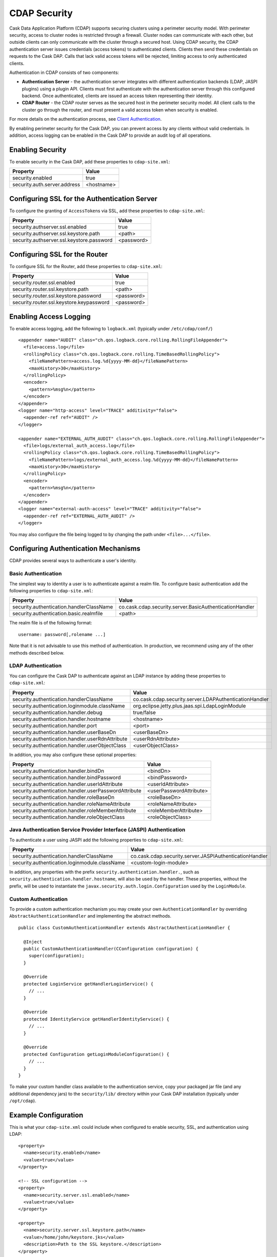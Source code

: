 .. :author: Cask, Inc.
   :description: Cask Data Application Platform Security

=============
CDAP Security
=============

Cask Data Application Platform (CDAP) supports securing clusters using a perimeter security model.  With perimeter
security, access to cluster nodes is restricted through a firewall.  Cluster nodes can communicate
with each other, but outside clients can only communicate with the cluster through a secured
host.  Using CDAP security, the CDAP authentication server issues credentials (access
tokens) to authenticated clients.  Clients then send these credentials on requests to the Cask DAP.
Calls that lack valid access tokens will be rejected, limiting access to only authenticated
clients.

Authentication in CDAP consists of two components:

- **Authentication Server** - the authentication server integrates with different authentication
  backends (LDAP, JASPI plugins) using a plugin API.  Clients must first authenticate with the
  authentication server through this configured backend.  Once authenticated, clients are issued
  an access token representing their identity.
- **CDAP Router** - the CDAP router serves as the secured host in the perimeter security
  model.  All client calls to the cluster go through the router, and must present a valid access
  token when security is enabled.

For more details on the authentication process, see `Client Authentication`_.

By enabling perimeter security for the Cask DAP, you can prevent access by any clients without valid
credentials.  In addition, access logging can be enabled in the Cask DAP to provide an audit log of all
operations.


Enabling Security
==================
To enable security in the Cask DAP, add these properties to ``cdap-site.xml``:

==========================================  ==============
   Property                                   Value
==========================================  ==============
security.enabled                              true
security.auth.server.address                  <hostname>
==========================================  ==============

Configuring SSL for the Authentication Server
==============================================
To configure the granting of ``AccessToken``\s via SSL, add these properties to ``cdap-site.xml``:

==========================================  ==============
   Property                                   Value
==========================================  ==============
security.authserver.ssl.enabled               true
security.authserver.ssl.keystore.path         <path>
security.authserver.ssl.keystore.password     <password>
==========================================  ==============

Configuring SSL for the Router
==============================================
To configure SSL for the Router, add these properties to ``cdap-site.xml``:

==========================================  ==============
   Property                                   Value
==========================================  ==============
security.router.ssl.enabled                   true
security.router.ssl.keystore.path             <path>
security.router.ssl.keystore.password         <password>
security.router.ssl.keystore.keypassword      <password>
==========================================  ==============

Enabling Access Logging
========================

.. highlight:: console

To enable access logging, add the following to ``logback.xml`` (typically under ``/etc/cdap/conf/``) ::

    <appender name="AUDIT" class="ch.qos.logback.core.rolling.RollingFileAppender">
      <file>access.log</file>
      <rollingPolicy class="ch.qos.logback.core.rolling.TimeBasedRollingPolicy">
        <fileNamePattern>access.log.%d{yyyy-MM-dd}</fileNamePattern>
        <maxHistory>30</maxHistory>
      </rollingPolicy>
      <encoder>
        <pattern>%msg%n</pattern>
      </encoder>
    </appender>
    <logger name="http-access" level="TRACE" additivity="false">
      <appender-ref ref="AUDIT" />
    </logger>

    <appender name="EXTERNAL_AUTH_AUDIT" class="ch.qos.logback.core.rolling.RollingFileAppender">
      <file>logs/external_auth_access.log</file>
      <rollingPolicy class="ch.qos.logback.core.rolling.TimeBasedRollingPolicy">
        <fileNamePattern>logs/external_auth_access.log.%d{yyyy-MM-dd}</fileNamePattern>
        <maxHistory>30</maxHistory>
      </rollingPolicy>
      <encoder>
        <pattern>%msg%n</pattern>
      </encoder>
    </appender>
    <logger name="external-auth-access" level="TRACE" additivity="false">
      <appender-ref ref="EXTERNAL_AUTH_AUDIT" />
    </logger>

You may also configure the file being logged to by changing the path under ``<file>...</file>``.

Configuring Authentication Mechanisms
======================================
CDAP provides several ways to authenticate a user's identity.

Basic Authentication
---------------------
The simplest way to identity a user is to authenticate against a realm file.
To configure basic authentication add the following properties to ``cdap-site.xml``:

==========================================  ===========
   Property                                   Value
==========================================  ===========
security.authentication.handlerClassName     co.cask.cdap.security.server.BasicAuthenticationHandler
security.authentication.basic.realmfile      <path>
==========================================  ===========

The realm file is of the following format::

  username: password[,rolename ...]

Note that it is not advisable to use this method of authentication. In production, we recommend using any of the
other methods described below.

LDAP Authentication
--------------------
You can configure the Cask DAP to authenticate against an LDAP instance by adding these
properties to ``cdap-site.xml``:

================================================  ===========
   Property                                         Value
================================================  ===========
security.authentication.handlerClassName            co.cask.cdap.security.server.LDAPAuthenticationHandler
security.authentication.loginmodule.className       org.eclipse.jetty.plus.jaas.spi.LdapLoginModule
security.authentication.handler.debug               true/false
security.authentication.handler.hostname            <hostname>
security.authentication.handler.port                <port>
security.authentication.handler.userBaseDn          <userBaseDn>
security.authentication.handler.userRdnAttribute    <userRdnAttribute>
security.authentication.handler.userObjectClass     <userObjectClass>
================================================  ===========

In addition, you may also configure these optional properties:

=====================================================  ===========
   Property                                               Value
=====================================================  ===========
security.authentication.handler.bindDn                  <bindDn>
security.authentication.handler.bindPassword            <bindPassword>
security.authentication.handler.userIdAttribute         <userIdAttribute>
security.authentication.handler.userPasswordAttribute   <userPasswordAttribute>
security.authentication.handler.roleBaseDn              <roleBaseDn>
security.authentication.handler.roleNameAttribute       <roleNameAttribute>
security.authentication.handler.roleMemberAttribute     <roleMemberAttribute>
security.authentication.handler.roleObjectClass         <roleObjectClass>
=====================================================  ===========

Java Authentication Service Provider Interface (JASPI) Authentication
----------------------------------------------------------------------
To authenticate a user using JASPI add the following properties to ``cdap-site.xml``:

================================================  ===========
   Property                                         Value
================================================  ===========
security.authentication.handlerClassName            co.cask.cdap.security.server.JASPIAuthenticationHandler
security.authentication.loginmodule.className       <custom-login-module>
================================================  ===========

In addition, any properties with the prefix ``security.authentication.handler.``,
such as ``security.authentication.handler.hostname``, will also be used by the handler.
These properties, without the prefix, will be used to instantiate the ``javax.security.auth.login.Configuration`` used
by the ``LoginModule``.

.. highlight:: java

Custom Authentication
----------------------
To provide a custom authentication mechanism you may create your own ``AuthenticationHandler`` by overriding
``AbstractAuthenticationHandler`` and implementing the abstract methods. ::

  public class CustomAuthenticationHandler extends AbstractAuthenticationHandler {

    @Inject
    public CustomAuthenticationHandler(CConfiguration configuration) {
      super(configuration);
    }

    @Override
    protected LoginService getHandlerLoginService() {
      // ...
    }

    @Override
    protected IdentityService getHandlerIdentityService() {
      // ...
    }

    @Override
    protected Configuration getLoginModuleConfiguration() {
      // ...
    }
  }

To make your custom handler class available to the authentication service, copy your packaged jar file (and any
additional dependency jars) to the ``security/lib/`` directory within your Cask DAP installation
(typically under ``/opt/cdap``).

Example Configuration
=======================

.. highlight:: xml

This is what your ``cdap-site.xml`` could include when configured to enable security, SSL, and
authentication using LDAP::

  <property>
    <name>security.enabled</name>
    <value>true</value>
  </property>

  <!-- SSL configuration -->
  <property>
    <name>security.server.ssl.enabled</name>
    <value>true</value>
  </property>

  <property>
    <name>security.server.ssl.keystore.path</name>
    <value>/home/john/keystore.jks</value>
    <description>Path to the SSL keystore.</description>
  </property>

  <property>
    <name>security.server.ssl.keystore.password</name>
    <value>password</value>
    <description>Password for the SSL keystore.</description>
  </property>

  <!-- LDAP configuration -->
  <property>
    <name>security.authentication.handlerClassName</name>
    <value>co.cask.cdap.security.server.LDAPAuthenticationHandler</value>
  </property>

  <property>
    <name>security.authentication.loginmodule.className</name>
    <value>org.eclipse.jetty.plus.jaas.spi.LdapLoginModule</value>
  </property>

  <property>
    <name>security.authentication.handler.debug</name>
    <value>true</value>
  </property>

  <!--
    Override the following properties to use your LDAP server.
    Any optional parameters, as described above, may also be included.
  -->
  <property>
    <name>security.authentication.handler.hostname</name>
    <value>example.com</value>
    <description>Hostname of the LDAP server.</description>
  </property>

  <property>
    <name>security.authentication.handler.port</name>
    <value>389</value>
    <description>Port number of the LDAP server.</description>
  </property>

  <property>
    <name>security.authentication.handler.userBaseDn</name>
    <value>ou=people,dc=example</value>
  </property>

  <property>
    <name>security.authentication.handler.userRdnAttribute</name>
    <value>cn</value>
  </property>

  <property>
    <name>security.authentication.handler.userObjectClass</name>
    <value>inetorgperson</value>
  </property>

Testing Security
=================

.. highlight:: console

To ensure that you've configured security correctly, run these simple tests to verify that the
security components are working as expected:

- After configuring the Cask DAP as described above, restart the Cask DAP and attempt to use a service::

	curl -v <base-url>/apps

- This should return a 401 Unauthorized response. Submit a username and password to obtain an ``AccessToken``::

	curl -v -u username:password http://<host>:10009

- This should return a 200 OK response with the ``AccessToken`` string in the response body.
  Reattempt the first command, but this time include the ``AccessToken`` as a header in the command::

	curl -v -H "Authorization: Bearer <AccessToken>" <base-url>/apps

- This should return a 200 OK response.

- Visiting the CDAP Console should redirect you to a login page that prompts for credentials.
  Entering the credentials should let you work with the CDAP Console as normally.


Client Authentication
=====================
CDAP provides support for authenticating clients using OAuth 2 Bearer tokens, which are issued
by the CDAP authentication server.  The authentication server provides the integration point
for all external authentication systems.  Clients authenticate with the authentication server as
follows:

.. image:: _images/auth_flow_simple.png

  
#. Client initiates authentication, supplying credentials.

#. Authentication server validates supplied credentials against an external identity service,
   according to configuration (LDAP, Active Directory, custom).

   a. If validation succeeds, the authentication server returns an Access Token to the client.
   #. If validation fails, the authentication server returns a failure message, at which point
      the client can retry.

#. The client stores the resulting Access Token and supplies it in subsequent requests.
#. Cask DAP processes validate the supplied Access Token on each request.

   a. If validation succeeds, processing continues to authorization.
   #. If the submitted token is invalid, an "invalid token" error is returned.
   #. If the submitted token is expired, an "expired token" error is returned.  In this case, the
      client should restart authorization from step #1. 



Obtaining an Access Token
-------------------------
Obtain a new access token by calling::

   GET /token

The required header and request parameters may vary according to the external authentication
mechanism that has been configured.  For username and password based mechanisms, the
``Authorization`` header may be used::

   Authorization: Basic czZCaGRSa3F0MzpnWDFmQmF0M2JW


HTTP Responses
..............
.. list-table::
   :widths: 20 80
   :header-rows: 1

   * - Status Codes
     - Description
   * - ``200 OK``
     - Authentication was successful and an access token will be returned
   * - ``401 Unauthorized``
     - Authentication failed


Success Response Fields
~~~~~~~~~~~~~~~~~~~~~~~
.. list-table::
   :widths: 20 80
   :header-rows: 1

   * - Response Fields
     - Description
   * - ``access_token``
     - The Access Token issued for the client.  The serialized token contents are base-64 encoded
       for safe transport over HTTP.
   * - ``token_type``
     - In order to conform with the OAuth 2.0 Bearer Token Usage specification (`RFC 6750`__), this
       value must be "Bearer".
   * - ``expires_in``
     - Token validity lifetime in seconds.

.. _rfc6750: http://tools.ietf.org/html/rfc6750

__ rfc6750_

Example
.......

Sample request::

   GET /token HTTP/1.1
   Host: server.example.com
   Authorization: Basic czZCaGRSa3F0MzpnWDFmQmF0M2JW


Sample response::

   HTTP/1.1 200 OK
   Content-Type: application/json;charset=UTF-8
   Cache-Control: no-store
   Pragma: no-cache
   
   {
     "access_token":"2YotnFZFEjr1zCsicMWpAA",
     "token_type":"Bearer",
     "expires_in":3600,
   }


Comments
........
- Only ``Bearer`` tokens (`RFC 6750`__) are currently supported

__ rfc6750_


Authentication with RESTful Endpoints
-------------------------------------
When security is enabled on a CDAP cluster, only requests with a valid access token will be
allowed by the Cask DAP.  Clients accessing CDAP RESTful endpoints will first need to obtain an access token
from the authentication server, as described above, which will be passed to the Router daemon on
subsequent HTTP requests.

The following request and response descriptions apply to all CDAP RESTful endpoints::

   GET /<resource> HTTP/1.1

In order to authenticate, all client requests must supply the ``Authorization`` header::

   Authorization: Bearer wohng8Xae7thahfohshahphaeNeeM5ie

For CDAP issued access tokens, the authentication scheme must always be ``Bearer``.


HTTP Responses
..............
.. list-table::
   :widths: 20 80
   :header-rows: 1

   * - Status Codes
     - Description
   * - ``200 OK``
     - Authentication was successful and an access token will be returned
   * - ``401 Unauthorized``
     - Authentication failed
   * - ``403 Forbidden``
     - Authentication succeeded, but access to the requested resource was denied

Error Response Fields
~~~~~~~~~~~~~~~~~~~~~
.. list-table::
   :widths: 20 80
   :header-rows: 1

   * - Response Fields
     - Description
   * - ``error``
     - An error code describing the type of failure (see `Error Code Values`_)
   * - ``error_description``
     - A human readable description of the error that occurred
   * - ``auth_uri``
     - List of URIs for running authentication servers.  If a client receives a ``401
       Unauthorized`` response, it can use one of the values from this list to request a new
       access token.

Error Code Values
,,,,,,,,,,,,,,,,,
.. list-table::
   :widths: 20 80
   :header-rows: 1

   * - Response Fields
     - Description
   * - ``invalid_request``
     - The request is missing a required parameter or is otherwise malformed
   * - ``invalid_token``
     - The supplied access token is expired, malformed, or otherwise invalid.  The client may
       request a new access token from the authorization server and try the call again.
   * - ``insufficient_scope``
     - The supplied access token was valid, but the authenticated identity failed authorization
       for the requested resource

Example
.......
A sample request and responses for different error conditions are shown below.  Header values are
wrapped for display purposes.

Request::

   GET /resource HTTP/1.1
   Host: server.example.com
   Authorization: Bearer wohng8Xae7thahfohshahphaeNeeM5ie

Missing token::

   HTTP/1.1 401 Unauthorized
   WWW-Authenticate: Bearer realm="example"

   {
     "auth_uri": ["https://server.example.com:10010/token"]
   }

Invalid or expired token::

   HTTP/1.1 401 Unauthorized
   WWW-Authenticate: Bearer realm="example",
                       error="invalid_token",
                       error_description="The access token expired"

   {
     "error": "invalid_token",
     "error_description": "The access token expired",
     "auth_uri": ["https://server.example.com:10010/token"]
   }



Comments
........
- The ``auth_uri`` value in the error responses indicates where the authentication server(s) are
  running, allowing clients to discover instances from which they can obtain access tokens.

.. highlight:: java

Where to Go Next
================
Now that you've secured your Cask DAP, take a look at:

- `Cask Data Application Platform Operations Guide <operations.html>`__,
  which covers putting CDAP into production.
